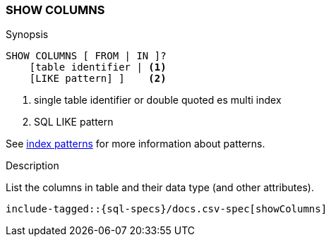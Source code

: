 [role="xpack"]
[testenv="basic"]
[[sql-syntax-show-columns]]
=== SHOW COLUMNS

.Synopsis
[source, sql]
----
SHOW COLUMNS [ FROM | IN ]?
    [table identifier | <1>
    [LIKE pattern] ]    <2>
----

<1> single table identifier or double quoted es multi index
<2> SQL LIKE pattern

See <<sql-index-patterns, index patterns>> for more information about
patterns.

.Description

List the columns in table and their data type (and other attributes).

["source","sql",subs="attributes,callouts,macros"]
----
include-tagged::{sql-specs}/docs.csv-spec[showColumns]
----

